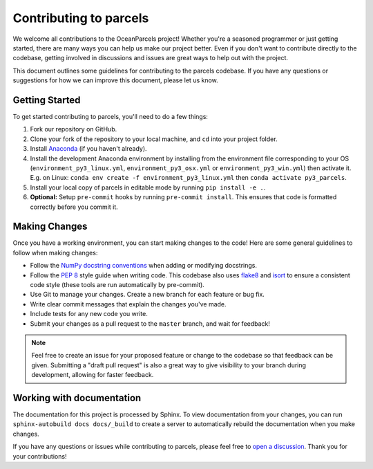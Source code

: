 Contributing to parcels
=========================

We welcome all contributions to the OceanParcels project! Whether you're a seasoned programmer or just getting started, there are many ways you can help us make our project better.
Even if you don't want to contribute directly to the codebase, getting involved in discussions and issues are great ways to help out with the project.

This document outlines some guidelines for contributing to the parcels codebase. If you have any questions or suggestions for how we can improve this document, please let us know.

Getting Started
---------------
To get started contributing to parcels, you'll need to do a few things:

1. Fork our repository on GitHub.

2. Clone your fork of the repository to your local machine, and ``cd`` into your project folder.

3. Install `Anaconda <https://www.anaconda.com/products/distribution>`__ (if you haven't already).

4. Install the development Anaconda environment by installing from the environment file corresponding to your OS (``environment_py3_linux.yml``, ``environment_py3_osx.yml`` or ``environment_py3_win.yml``) then activate it. E.g. on Linux: ``conda env create -f environment_py3_linux.yml`` then ``conda activate py3_parcels``.

5. Install your local copy of parcels in editable mode by running ``pip install -e .``.

6. **Optional:** Setup ``pre-commit`` hooks by running ``pre-commit install``. This ensures that code is formatted correctly before you commit it.


Making Changes
--------------

Once you have a working environment, you can start making changes to the code! Here are some general guidelines to follow when making changes:

* Follow the `NumPy docstring conventions <https://numpydoc.readthedocs.io/en/latest/format.html>`__ when adding or modifying docstrings.

* Follow the `PEP 8 <https://peps.python.org/pep-0008/>`__ style guide when writing code. This codebase also uses `flake8 <https://flake8.pycqa.org/en/latest/>`__ and `isort <https://pycqa.github.io/isort/>`__ to ensure a consistent code style (these tools are run automatically by pre-commit).

* Use Git to manage your changes. Create a new branch for each feature or bug fix.

* Write clear commit messages that explain the changes you've made.

* Include tests for any new code you write.

* Submit your changes as a pull request to the ``master`` branch, and wait for feedback!


.. note::
   Feel free to create an issue for your proposed feature or change to the codebase so that feedback can be given.
   Submitting a "draft pull request" is also a great way to give visibility to your branch during development, allowing for faster feedback.


Working with documentation
--------------------------
The documentation for this project is processed by Sphinx. To view documentation from your changes, you can run
``sphinx-autobuild docs docs/_build`` to create a server to automatically rebuild the documentation when you make changes.


If you have any questions or issues while contributing to parcels, please feel free to `open a discussion <https://github.com/OceanParcels/parcels/discussions>`__. Thank you for your contributions!
